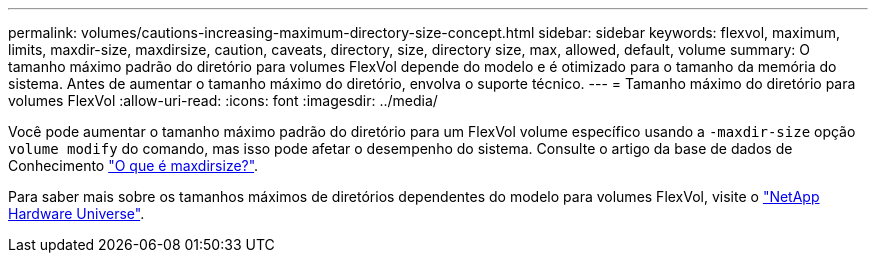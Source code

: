 ---
permalink: volumes/cautions-increasing-maximum-directory-size-concept.html 
sidebar: sidebar 
keywords: flexvol, maximum, limits, maxdir-size, maxdirsize, caution, caveats, directory, size, directory size, max, allowed, default, volume 
summary: O tamanho máximo padrão do diretório para volumes FlexVol depende do modelo e é otimizado para o tamanho da memória do sistema. Antes de aumentar o tamanho máximo do diretório, envolva o suporte técnico. 
---
= Tamanho máximo do diretório para volumes FlexVol
:allow-uri-read: 
:icons: font
:imagesdir: ../media/


[role="lead"]
Você pode aumentar o tamanho máximo padrão do diretório para um FlexVol volume específico usando a `-maxdir-size` opção `volume modify` do comando, mas isso pode afetar o desempenho do sistema. Consulte o artigo da base de dados de Conhecimento link:https://kb.netapp.com/Advice_and_Troubleshooting/Data_Storage_Software/ONTAP_OS/What_is_maxdirsize["O que é maxdirsize?"^].

Para saber mais sobre os tamanhos máximos de diretórios dependentes do modelo para volumes FlexVol, visite o link:https://hwu.netapp.com/["NetApp Hardware Universe"^].

